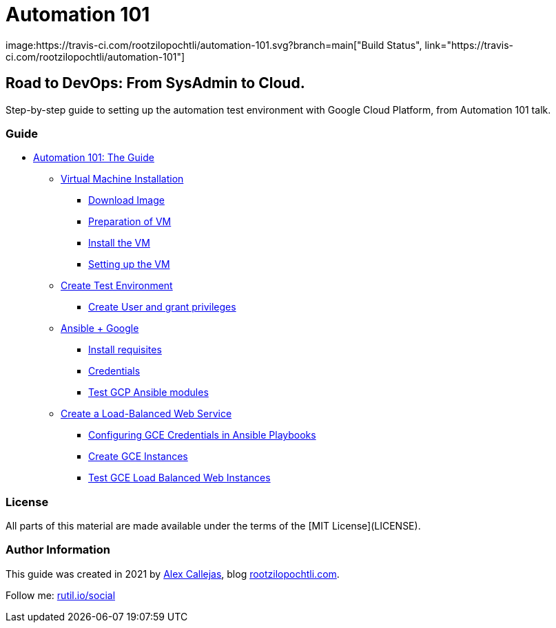 = Automation 101
image:https://travis-ci.com/rootzilopochtli/automation-101.svg?branch=main["Build Status", link="https://travis-ci.com/rootzilopochtli/automation-101"]

== Road to DevOps: From SysAdmin to Cloud.

Step-by-step guide to setting up the automation test environment with Google Cloud Platform, from Automation 101 talk.

=== Guide

* link:https://github.com/rootzilopochtli/automation-101/blob/main/automation-101-guide.adoc[Automation 101: The Guide]
** link:https://github.com/rootzilopochtli/automation-101/blob/main/automation-101-guide.adoc#virtual-machine-installation[Virtual Machine Installation]
*** link:https://github.com/rootzilopochtli/automation-101/blob/main/automation-101-guide.adoc#download-image[Download Image]
*** link:https://github.com/rootzilopochtli/automation-101/blob/main/automation-101-guide.adoc#preparation-of-vm[Preparation of VM]
*** link:https://github.com/rootzilopochtli/automation-101/blob/main/automation-101-guide.adoc#install-the-vm[Install the VM]
*** link:https://github.com/rootzilopochtli/automation-101/blob/main/automation-101-guide.adoc#setting-up-the-vm[Setting up the VM]
** link:https://github.com/rootzilopochtli/automation-101/blob/main/automation-101-guide.adoc#create-test-environment[Create Test Environment]
*** link:https://github.com/rootzilopochtli/automation-101/blob/main/automation-101-guide.adoc#create-user-and-grant-privileges[Create User and grant privileges]
** link:https://github.com/rootzilopochtli/automation-101/blob/main/automation-101-guide.adoc#ansible-google[Ansible + Google]
*** link:https://github.com/rootzilopochtli/automation-101/blob/main/automation-101-guide.adoc#install-requisites[Install requisites]
*** link:https://github.com/rootzilopochtli/automation-101/blob/main/automation-101-guide.adoc#credentials[Credentials]
*** link:https://github.com/rootzilopochtli/automation-101/blob/main/automation-101-guide.adoc#test-gcp-ansible-modules[Test GCP Ansible modules]
** link:https://github.com/rootzilopochtli/automation-101/blob/main/automation-101-guide.adoc#create-a-load-balanced-web-service[Create a Load-Balanced Web Service]
*** link:https://github.com/rootzilopochtli/automation-101/blob/main/automation-101-guide.adoc#configuring-gce-credentials-in-ansible-playbooks[Configuring GCE Credentials in Ansible Playbooks]
*** link:https://github.com/rootzilopochtli/automation-101/blob/main/automation-101-guide.adoc#create-gce-instances[Create GCE Instances]
*** link:https://github.com/rootzilopochtli/automation-101/blob/main/automation-101-guide.adoc#test-gce-load-balanced-web-instances[Test GCE Load Balanced Web Instances]

=== License

All parts of this material are made available under the terms of the [MIT License](LICENSE).

=== Author Information

This guide was created in 2021 by link:https://www.twitter.com/dark_axl[Alex Callejas], blog link:https://www.rootzilopochtli.com[rootzilopochtli.com].

Follow me: link:http://rutil.io/social[rutil.io/social]
